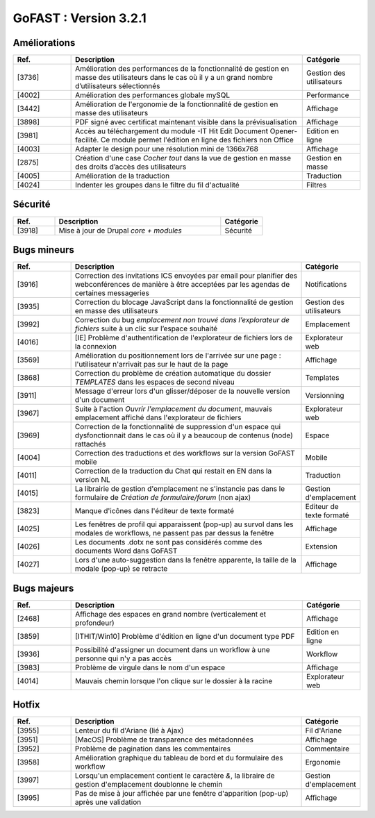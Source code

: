 ********************************************
GoFAST :  Version 3.2.1 
********************************************

Améliorations
**********************
.. csv-table::  
   :header: "Ref.", "Description", "Catégorie"
   :widths: 10, 40, 10
   
   "[3736]", "Amélioration des performances de la fonctionnalité de gestion en masse des utilisateurs dans le cas où il y a un grand nombre d’utilisateurs sélectionnés", "Gestion des utilisateurs"
   "[4002]", "Amélioration des performances globale mySQL", "Performance"
   "[3442]", "Amélioration de l'ergonomie de la fonctionnalité de gestion en masse des utilisateurs ", "Affichage"
   "[3898]", "PDF signé avec certificat maintenant visible dans la prévisualisation", "Affichage"
   "[3981]", "Accès au téléchargement du module -IT Hit Edit Document Opener- facilité. Ce module permet l'édition en ligne des fichiers non Office", "Edition en ligne"
   "[4003]", "Adapter le design pour une résolution mini de 1366x768", "Affichage"
   "[2875]", "Création d'une case *Cocher tout* dans la vue de gestion en masse des droits d’accès des utilisateurs", "Gestion en masse"
   "[4005]", "Amélioration de la traduction", "Traduction"
   "[4024]", "Indenter les groupes dans le filtre du fil d'actualité", "Filtres"
   
Sécurité
**********************
.. csv-table::  
   :header: "Ref.", "Description", "Catégorie"
   :widths: 10, 40, 10
   
   "[3918]", "Mise à jour de Drupal *core + modules*", "Sécurité"

Bugs mineurs
**********************
.. csv-table::  
   :header: "Ref.", "Description", "Catégorie"
   :widths: 10, 40, 10
   
   "[3916]", "Correction des invitations ICS envoyées par email pour planifier des webconférences de manière à être acceptées par les agendas de certaines messageries", "Notifications"
   "[3935]", "Correction du blocage JavaScript dans la fonctionnalité de gestion en masse des utilisateurs", "Gestion des utilisateurs"
   "[3992]", "Correction du bug *emplacement non trouvé dans l’explorateur de fichiers* suite à un clic sur l’espace souhaité", "Emplacement"
   "[4016]", "[IE] Problème d'authentification de l'explorateur de fichiers lors de la connexion", "Explorateur web"
   "[3569]", "Amélioration du positionnement lors de l'arrivée sur une page : l'utilisateur n'arrivait pas sur le haut de la page", "Affichage"
   "[3868]", "Correction du problème de création automatique du dossier *TEMPLATES* dans les espaces de second niveau", "Templates"
   "[3911]", "Message d'erreur lors d'un glisser/déposer de la nouvelle version d'un document", "Versionning"
   "[3967]", "Suite à l'action *Ouvrir l'emplacement du document*, mauvais emplacement affiché dans l'explorateur de fichiers", "Explorateur web"
   "[3969]", "Correction de la fonctionnalité de suppression d'un espace qui dysfonctionnait dans le cas où il y a beaucoup de contenus (node) rattachés", "Espace"
   "[4004]", "Correction des traductions et des workflows sur la version GoFAST mobile", "Mobile"
   "[4011]", "Correction de la traduction du Chat qui restait en EN dans la version NL", "Traduction"
   "[4015]", "La librairie de gestion d'emplacement ne s'instancie pas dans le formulaire de *Création de formulaire/forum* (non ajax)", "Gestion d'emplacement"
   "[3823]", "Manque d'icônes dans l'éditeur de texte formaté", "Editeur de texte formaté"
   "[4025]", "Les fenêtres de profil qui apparaissent (pop-up) au survol dans les modales de workflows, ne passent pas par dessus la fenêtre", "Affichage"
   "[4026]", "Les documents .dotx ne sont pas considérés comme des documents Word dans GoFAST", "Extension"
   "[4027]", "Lors d'une auto-suggestion dans la fenêtre apparente, la taille de la modale (pop-up) se retracte", "Affichage"
 
   
Bugs majeurs
**********************
.. csv-table::  
   :header: "Ref.", "Description", "Catégorie"
   :widths: 10, 40, 10
   
   "[2468]", "Affichage des espaces en grand nombre (verticalement et profondeur)", "Affichage"
   "[3859]", "[ITHIT/Win10] Problème d'édition en ligne d'un document type PDF", "Edition en ligne"
   "[3936]", "Possibilité d'assigner un document dans un workflow à une personne qui n'y a pas accès", "Workflow"
   "[3983]", "Problème de virgule dans le nom d'un espace", "Affichage"
   "[4014]", "Mauvais chemin lorsque l'on clique sur le dossier à la racine", "Explorateur web"
  

Hotfix
**********************
.. csv-table::  
   :header: "Ref.", "Description", "Catégorie"
   :widths: 10, 40, 10
   
   "[3955]", "Lenteur du fil d'Ariane (lié à Ajax)", "Fil d'Ariane"
   "[3951]", "[MacOS] Problème de transparence des métadonnées", "Affichage"
   "[3952]", "Problème de pagination dans les commentaires", "Commentaire"
   "[3958]", "Amélioration graphique du tableau de bord et du formulaire des workflow", "Ergonomie"
   "[3997]", "Lorsqu'un emplacement contient le caractère *&*, la libraire de gestion d'emplacement doublonne le chemin", "Gestion d'emplacement"
   "[3995]", "Pas de mise à jour affichée par une fenêtre d'apparition (pop-up) après une validation", "Affichage"
   
